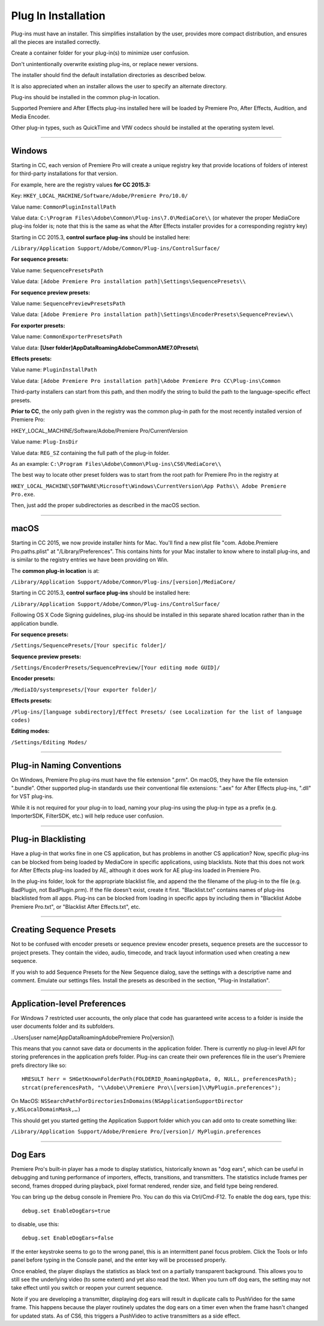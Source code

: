 .. _intro/plug-in-installation:

Plug In Installation
################################################################################

Plug-ins must have an installer. This simplifies installation by the user, provides more compact distribution, and ensures all the pieces are installed correctly.

Create a container folder for your plug-in(s) to minimize user confusion.

Don't unintentionally overwrite existing plug-ins, or replace newer versions.

The installer should find the default installation directories as described below.

It is also appreciated when an installer allows the user to specify an alternate directory.

Plug-ins should be installed in the common plug-in location.

Supported Premiere and After Effects plug-ins installed here will be loaded by Premiere Pro, After Effects, Audition, and Media Encoder.

Other plug-in types, such as QuickTime and VfW codecs should be installed at the operating system level.

----

Windows
================================================================================

Starting in CC, each version of Premiere Pro will create a unique registry key that provide locations of folders of interest for third-party installations for that version.

For example, here are the registry values **for CC 2015.3:**

Key: ``HKEY_LOCAL_MACHINE/Software/Adobe/Premiere Pro/10.0/``

Value name: ``CommonPluginInstallPath``

Value data: ``C:\Program Files\Adobe\Common\Plug-ins\7.0\MediaCore\\`` (or whatever the proper MediaCore plug-ins folder is; note that this is the same as what the After Effects installer provides for a corresponding registry key)

Starting in CC 2015.3, **control surface plug-ins** should be installed here:

``/Library/Application Support/Adobe/Common/Plug-ins/ControlSurface/``

**For sequence presets:**

Value name: ``SequencePresetsPath``

Value data: ``[Adobe Premiere Pro installation path]\Settings\SequencePresets\\``


**For sequence preview presets:**

Value name: ``SequencePreviewPresetsPath``

Value data: ``[Adobe Premiere Pro installation path]\Settings\EncoderPresets\SequencePreview\\``


**For exporter presets:**

Value name: ``CommonExporterPresetsPath``

Value data: **[User folder]\AppData\Roaming\Adobe\Common\AME\7.0\Presets\\**


**Effects presets:**

Value name: ``PluginInstallPath``

Value data: ``[Adobe Premiere Pro installation path]\Adobe Premiere Pro CC\Plug-ins\Common``

Third-party installers can start from this path, and then modify the string to build the path to the language-specific effect presets.


**Prior to CC**, the only path given in the registry was the common plug-in path for the most recently installed version of Premiere Pro:

HKEY_LOCAL_MACHINE/Software/Adobe/Premiere Pro/CurrentVersion

Value name: ``Plug-InsDir``

Value data: ``REG_SZ`` containing the full path of the plug-in folder.

As an example: ``C:\Program Files\Adobe\Common\Plug-ins\CS6\MediaCore\\``


The best way to locate other preset folders was to start from the root path for Premiere Pro in the registry at

``HKEY_LOCAL_MACHINE\SOFTWARE\Microsoft\Windows\CurrentVersion\App Paths\\ Adobe Premiere Pro.exe``.

Then, just add the proper subdirectories as described in the macOS section.

----

macOS
================================================================================

Starting in CC 2015, we now provide installer hints for Mac. You'll find a new plist file "com. Adobe.Premiere Pro.paths.plist" at "/Library/Preferences". This contains hints for your Mac installer to know where to install plug-ins, and is similar to the registry entries we have been providing on Win.

The **common plug-in location** is at:

``/Library/Application Support/Adobe/Common/Plug-ins/[version]/MediaCore/``

Starting in CC 2015.3, **control surface plug-ins** should be installed here:

``/Library/Application Support/Adobe/Common/Plug-ins/ControlSurface/``

Following OS X Code Signing guidelines, plug-ins should be installed in this separate shared location rather than in the application bundle.

**For sequence presets:**

``/Settings/SequencePresets/[Your specific folder]/``

**Sequence preview presets:**

``/Settings/EncoderPresets/SequencePreview/[Your editing mode GUID]/``

**Encoder presets:**

``/MediaIO/systempresets/[Your exporter folder]/``

**Effects presets:**

``/Plug-ins/[language subdirectory]/Effect Presets/ (see Localization for the list of language codes)``

**Editing modes:**

``/Settings/Editing Modes/``

----

Plug-in Naming Conventions
================================================================================

On Windows, Premiere Pro plug-ins must have the file extension ".prm". On macOS, they have the file extension ".bundle". Other supported plug-in standards use their conventional file extensions: ".aex" for After Effects plug-ins, ".dll" for VST plug-ins.

While it is not required for your plug-in to load, naming your plug-ins using the plug-in type as a prefix (e.g. ImporterSDK, FilterSDK, etc.) will help reduce user confusion.

----

Plug-in Blacklisting
================================================================================

Have a plug-in that works fine in one CS application, but has problems in another CS application? Now, specific plug-ins can be blocked from being loaded by MediaCore in specific applications, using blacklists. Note that this does not work for After Effects plug-ins loaded by AE, although it does work for AE plug-ins loaded in Premiere Pro.

In the plug-ins folder, look for the appropriate blacklist file, and append the the filename of the plug-in to the file (e.g. BadPlugin, not BadPlugin.prm). If the file doesn't exist, create it first. "Blacklist.txt" contains names of plug-ins blacklisted from all apps. Plug-ins can be blocked from loading in specific apps by including them in "Blacklist Adobe Premiere Pro.txt", or "Blacklist After Effects.txt", etc.

----

Creating Sequence Presets
================================================================================

Not to be confused with encoder presets or sequence preview encoder presets, sequence presets are the successor to project presets. They contain the video, audio, timecode, and track layout information used when creating a new sequence.

If you wish to add Sequence Presets for the New Sequence dialog, save the settings with a descriptive name and comment. Emulate our settings files. Install the presets as described in the section, "Plug-in Installation".

----

Application-level Preferences
================================================================================

For Windows 7 restricted user accounts, the only place that code has guaranteed write access to a folder is inside the user documents folder and its subfolders.

..\Users\[user name]\AppData\Roaming\Adobe\Premiere Pro\[version]\\

This means that you cannot save data or documents in the application folder. There is currently no plug-in level API for storing preferences in the application prefs folder. Plug-ins can create their own preferences file in the user's Premiere prefs directory like so:

::

  HRESULT herr = SHGetKnownFolderPath(FOLDERID_RoamingAppData, 0, NULL, preferencesPath);
  strcat(preferencesPath, "\\Adobe\\Premiere Pro\\[version]\\MyPlugin.preferences");

On MacOS: ``NSSearchPathForDirectoriesInDomains(NSApplicationSupportDirector y,NSLocalDomainMask,…)``

This should get you started getting the Application Support folder which you can add onto to create something like:

``/Library/Application Support/Adobe/Premiere Pro/[version]/ MyPlugin.preferences``

----

Dog Ears
================================================================================

Premiere Pro's built-in player has a mode to display statistics, historically known as "dog ears", which can be useful in debugging and tuning performance of importers, effects, transitions, and transmitters. The statistics include frames per second, frames dropped during playback, pixel format rendered, render size, and field type being rendered.

You can bring up the debug console in Premiere Pro. You can do this via Ctrl/Cmd-F12. To enable the dog ears, type this:

::

  debug.set EnableDogEars=true

to disable, use this:

::

  debug.set EnableDogEars=false

If the enter keystroke seems to go to the wrong panel, this is an intermittent panel focus problem. Click the Tools or Info panel before typing in the Console panel, and the enter key will be processed properly.

Once enabled, the player displays the statistics as black text on a partially transparent background. This allows you to still see the underlying video (to some extent) and yet also read the text. When you turn off dog ears, the setting may not take effect until you switch or reopen your current sequence.

Note if you are developing a transmitter, displaying dog ears will result in duplicate calls to PushVideo for the same frame. This happens because the player routinely updates the dog ears on a timer even when the frame hasn't changed for updated stats. As of CS6, this triggers a PushVideo to active transmitters as a side effect.

